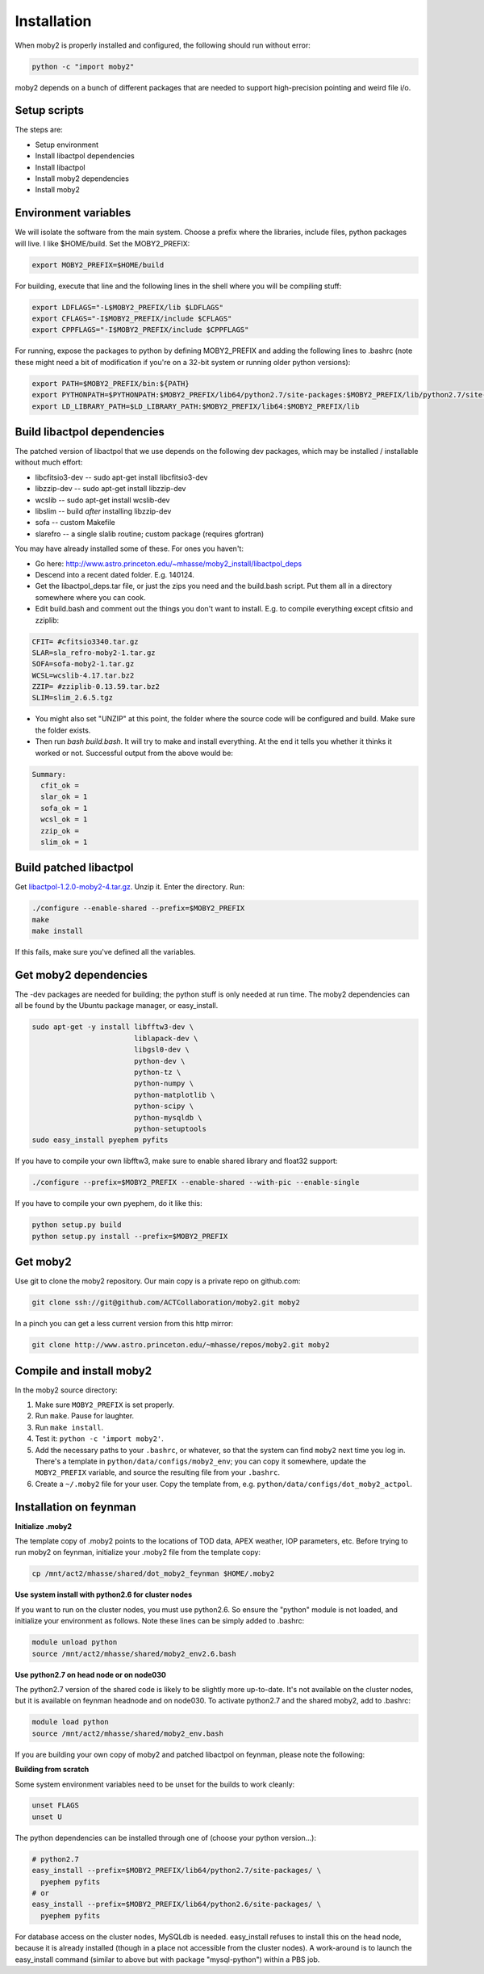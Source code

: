 Installation
============

When moby2 is properly installed and configured, the following should
run without error:

.. code-block:: shell

  python -c "import moby2"

moby2 depends on a bunch of different packages that are needed to
support high-precision pointing and weird file i/o.

Setup scripts
-------------

The steps are:

* Setup environment
* Install libactpol dependencies
* Install libactpol
* Install moby2 dependencies
* Install moby2

Environment variables
---------------------

We will isolate the software from the main system.  Choose a prefix
where the libraries, include files, python packages will live.  I like
$HOME/build.  Set the MOBY2_PREFIX:

.. code-block:: shell

  export MOBY2_PREFIX=$HOME/build

For building, execute that line and the following lines in the shell
where you will be compiling stuff:

.. code-block:: shell

  export LDFLAGS="-L$MOBY2_PREFIX/lib $LDFLAGS"
  export CFLAGS="-I$MOBY2_PREFIX/include $CFLAGS"
  export CPPFLAGS="-I$MOBY2_PREFIX/include $CPPFLAGS"

For running, expose the packages to python by defining MOBY2_PREFIX
and adding the following lines to .bashrc (note these might need a bit
of modification if you're on a 32-bit system or running older python
versions):

.. code-block:: shell

  export PATH=$MOBY2_PREFIX/bin:${PATH}
  export PYTHONPATH=$PYTHONPATH:$MOBY2_PREFIX/lib64/python2.7/site-packages:$MOBY2_PREFIX/lib/python2.7/site-packages
  export LD_LIBRARY_PATH=$LD_LIBRARY_PATH:$MOBY2_PREFIX/lib64:$MOBY2_PREFIX/lib


Build libactpol dependencies
----------------------------

The patched version of libactpol that we use depends on the following
dev packages, which may be installed / installable without much effort:

* libcfitsio3-dev -- sudo apt-get install libcfitsio3-dev
* libzzip-dev -- sudo apt-get install libzzip-dev
* wcslib -- sudo apt-get install wcslib-dev
* libslim -- build *after* installing libzzip-dev
* sofa -- custom Makefile
* slarefro -- a single slalib routine; custom package (requires gfortran)

You may have already installed some of these.  For ones you haven't:

* Go here: http://www.astro.princeton.edu/~mhasse/moby2_install/libactpol_deps
* Descend into a recent dated folder.  E.g. 140124.
* Get the libactpol_deps.tar file, or just the zips you need and the
  build.bash script.  Put them all in a directory somewhere where you
  can cook.
* Edit build.bash and comment out the things you don't want to
  install. E.g. to compile everything except cfitsio and zziplib:

.. code-block:: shell

  CFIT= #cfitsio3340.tar.gz
  SLAR=sla_refro-moby2-1.tar.gz
  SOFA=sofa-moby2-1.tar.gz
  WCSL=wcslib-4.17.tar.bz2
  ZZIP= #zziplib-0.13.59.tar.bz2
  SLIM=slim_2.6.5.tgz

* You might also set "UNZIP" at this point, the folder where the
  source code will be configured and build.  Make sure the folder exists.
* Then run `bash build.bash`.  It will try to make and install
  everything.  At the end it tells you whether it thinks it worked or
  not.  Successful output from the above would be:

.. code-block:: shell

  Summary:
    cfit_ok = 
    slar_ok = 1
    sofa_ok = 1
    wcsl_ok = 1
    zzip_ok = 
    slim_ok = 1


Build patched libactpol
-----------------------

Get `libactpol-1.2.0-moby2-4.tar.gz`_.  Unzip it.  Enter the
directory.  Run:

.. _libactpol-1.2.0-moby2-4.tar.gz:  http://www.astro.princeton.edu/~mhasse/moby2_install/libactpol-moby2/libactpol-1.2.0-moby2-4.tar.gz

.. code-block:: shell

  ./configure --enable-shared --prefix=$MOBY2_PREFIX
  make
  make install

If this fails, make sure you've defined all the variables.


Get moby2 dependencies
----------------------

The -dev packages are needed for building; the python stuff is only
needed at run time.  The moby2 dependencies can all be found by the
Ubuntu package manager, or easy_install.

.. code-block:: shell

  sudo apt-get -y install libfftw3-dev \
                          liblapack-dev \
                          libgsl0-dev \
                          python-dev \
                          python-tz \
                          python-numpy \
                          python-matplotlib \
                          python-scipy \
			  python-mysqldb \
                          python-setuptools
  sudo easy_install pyephem pyfits

If you have to compile your own libfftw3, make sure to enable shared
library and float32 support:

.. code-block:: shell

  ./configure --prefix=$MOBY2_PREFIX --enable-shared --with-pic --enable-single

If you have to compile your own pyephem, do it like this:

.. code-block:: shell

  python setup.py build
  python setup.py install --prefix=$MOBY2_PREFIX



Get moby2
---------

Use git to clone the moby2 repository.  Our main copy is a private
repo on github.com:

.. code-block:: shell

  git clone ssh://git@github.com/ACTCollaboration/moby2.git moby2

In a pinch you can get a less current version from this http mirror:

.. code-block:: shell

  git clone http://www.astro.princeton.edu/~mhasse/repos/moby2.git moby2


Compile and install moby2
-------------------------

In the moby2 source directory:

#. Make sure ``MOBY2_PREFIX`` is set properly.
#. Run ``make``.  Pause for laughter.
#. Run ``make install``.
#. Test it: ``python -c 'import moby2'``.
#. Add the necessary paths to your ``.bashrc``, or whatever, so that
   the system can find ``moby2`` next time you log in.  There's a
   template in ``python/data/configs/moby2_env``; you can copy it
   somewhere, update the ``MOBY2_PREFIX`` variable, and source the
   resulting file from your ``.bashrc``.
#. Create a ``~/.moby2`` file for your user.  Copy the template from, e.g.
   ``python/data/configs/dot_moby2_actpol``.


Installation on feynman
-----------------------

**Initialize .moby2**

The template copy of .moby2 points to the locations of TOD data, APEX
weather, IOP parameters, etc.  Before trying to run moby2 on feynman,
initialize your .moby2 file from the template copy:

.. code-block:: shell

  cp /mnt/act2/mhasse/shared/dot_moby2_feynman $HOME/.moby2


**Use system install with python2.6 for cluster nodes**

If you want to run on the cluster nodes, you must use python2.6.  So
ensure the "python" module is not loaded, and initialize your
environment as follows.  Note these lines can be simply added to
.bashrc:

.. code-block:: shell

  module unload python
  source /mnt/act2/mhasse/shared/moby2_env2.6.bash


**Use python2.7 on head node or on node030**

The python2.7 version of the shared code is likely to be slightly more
up-to-date.  It's not available on the cluster nodes, but it is
available on feynman headnode and on node030.  To activate python2.7
and the shared moby2, add to .bashrc:

.. code-block:: shell

  module load python
  source /mnt/act2/mhasse/shared/moby2_env.bash

If you are building your own copy of moby2 and patched libactpol on
feynman, please note the following:


**Building from scratch**

Some system environment variables need to be unset for the builds to
work cleanly:

.. code-block:: shell

  unset FLAGS
  unset U

The python dependencies can be installed through one of (choose your
python version...):

.. code-block:: shell

  # python2.7
  easy_install --prefix=$MOBY2_PREFIX/lib64/python2.7/site-packages/ \
    pyephem pyfits
  # or
  easy_install --prefix=$MOBY2_PREFIX/lib64/python2.6/site-packages/ \
    pyephem pyfits


For database access on the cluster nodes, MySQLdb is needed.
easy_install refuses to install this on the head node, because it is
already installed (though in a place not accessible from the cluster
nodes).  A work-around is to launch the easy_install command (similar
to above but with package "mysql-python") within a PBS job.

